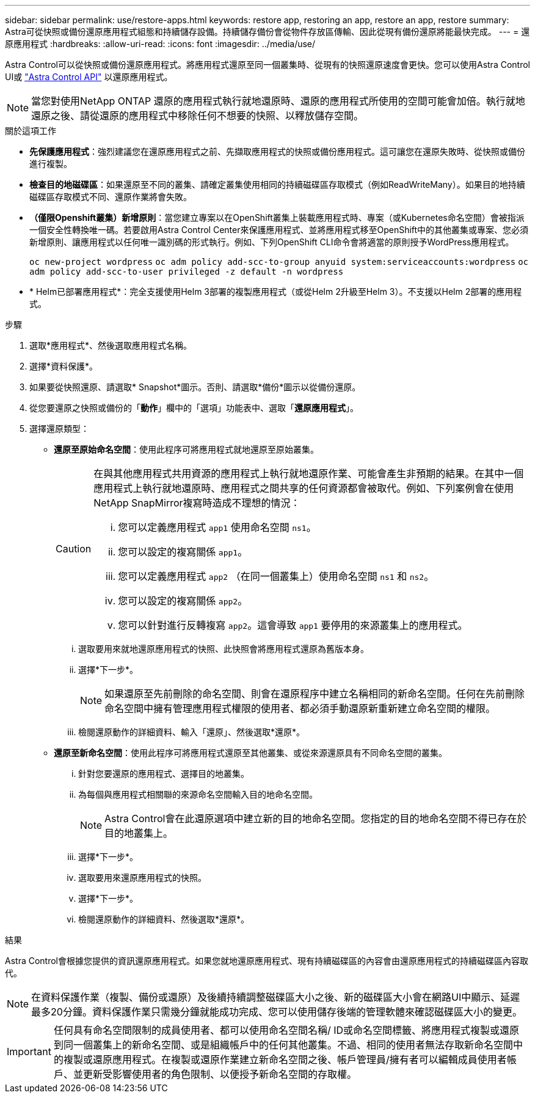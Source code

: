 ---
sidebar: sidebar 
permalink: use/restore-apps.html 
keywords: restore app, restoring an app, restore an app, restore 
summary: Astra可從快照或備份還原應用程式組態和持續儲存設備。持續儲存備份會從物件存放區傳輸、因此從現有備份還原將能最快完成。 
---
= 還原應用程式
:hardbreaks:
:allow-uri-read: 
:icons: font
:imagesdir: ../media/use/


[role="lead"]
Astra Control可以從快照或備份還原應用程式。將應用程式還原至同一個叢集時、從現有的快照還原速度會更快。您可以使用Astra Control UI或 https://docs.netapp.com/us-en/astra-automation/index.html["Astra Control API"^] 以還原應用程式。


NOTE: 當您對使用NetApp ONTAP 還原的應用程式執行就地還原時、還原的應用程式所使用的空間可能會加倍。執行就地還原之後、請從還原的應用程式中移除任何不想要的快照、以釋放儲存空間。

.關於這項工作
* *先保護應用程式*：強烈建議您在還原應用程式之前、先擷取應用程式的快照或備份應用程式。這可讓您在還原失敗時、從快照或備份進行複製。
* *檢查目的地磁碟區*：如果還原至不同的叢集、請確定叢集使用相同的持續磁碟區存取模式（例如ReadWriteMany）。如果目的地持續磁碟區存取模式不同、還原作業將會失敗。
* *（僅限Openshift叢集）新增原則*：當您建立專案以在OpenShift叢集上裝載應用程式時、專案（或Kubernetes命名空間）會被指派一個安全性轉換唯一碼。若要啟用Astra Control Center來保護應用程式、並將應用程式移至OpenShift中的其他叢集或專案、您必須新增原則、讓應用程式以任何唯一識別碼的形式執行。例如、下列OpenShift CLI命令會將適當的原則授予WordPress應用程式。
+
`oc new-project wordpress`
`oc adm policy add-scc-to-group anyuid system:serviceaccounts:wordpress`
`oc adm policy add-scc-to-user privileged -z default -n wordpress`

* * Helm已部署應用程式*：完全支援使用Helm 3部署的複製應用程式（或從Helm 2升級至Helm 3）。不支援以Helm 2部署的應用程式。


.步驟
. 選取*應用程式*、然後選取應用程式名稱。
. 選擇*資料保護*。
. 如果要從快照還原、請選取* Snapshot*圖示。否則、請選取*備份*圖示以從備份還原。
. 從您要還原之快照或備份的「*動作*」欄中的「選項」功能表中、選取「*還原應用程式*」。
. 選擇還原類型：
+
** *還原至原始命名空間*：使用此程序可將應用程式就地還原至原始叢集。
+
[CAUTION]
====
在與其他應用程式共用資源的應用程式上執行就地還原作業、可能會產生非預期的結果。在其中一個應用程式上執行就地還原時、應用程式之間共享的任何資源都會被取代。例如、下列案例會在使用NetApp SnapMirror複寫時造成不理想的情況：

... 您可以定義應用程式 `app1` 使用命名空間 `ns1`。
... 您可以設定的複寫關係 `app1`。
... 您可以定義應用程式 `app2` （在同一個叢集上）使用命名空間 `ns1` 和 `ns2`。
... 您可以設定的複寫關係 `app2`。
... 您可以針對進行反轉複寫 `app2`。這會導致 `app1` 要停用的來源叢集上的應用程式。


====
+
... 選取要用來就地還原應用程式的快照、此快照會將應用程式還原為舊版本身。
... 選擇*下一步*。
+

NOTE: 如果還原至先前刪除的命名空間、則會在還原程序中建立名稱相同的新命名空間。任何在先前刪除命名空間中擁有管理應用程式權限的使用者、都必須手動還原新重新建立命名空間的權限。

... 檢閱還原動作的詳細資料、輸入「還原」、然後選取*還原*。


** *還原至新命名空間*：使用此程序可將應用程式還原至其他叢集、或從來源還原具有不同命名空間的叢集。
+
... 針對您要還原的應用程式、選擇目的地叢集。
... 為每個與應用程式相關聯的來源命名空間輸入目的地命名空間。
+

NOTE: Astra Control會在此還原選項中建立新的目的地命名空間。您指定的目的地命名空間不得已存在於目的地叢集上。

... 選擇*下一步*。
... 選取要用來還原應用程式的快照。
... 選擇*下一步*。
... 檢閱還原動作的詳細資料、然後選取*還原*。






.結果
Astra Control會根據您提供的資訊還原應用程式。如果您就地還原應用程式、現有持續磁碟區的內容會由還原應用程式的持續磁碟區內容取代。


NOTE: 在資料保護作業（複製、備份或還原）及後續持續調整磁碟區大小之後、新的磁碟區大小會在網路UI中顯示、延遲最多20分鐘。資料保護作業只需幾分鐘就能成功完成、您可以使用儲存後端的管理軟體來確認磁碟區大小的變更。


IMPORTANT: 任何具有命名空間限制的成員使用者、都可以使用命名空間名稱/ ID或命名空間標籤、將應用程式複製或還原到同一個叢集上的新命名空間、或是組織帳戶中的任何其他叢集。不過、相同的使用者無法存取新命名空間中的複製或還原應用程式。在複製或還原作業建立新命名空間之後、帳戶管理員/擁有者可以編輯成員使用者帳戶、並更新受影響使用者的角色限制、以便授予新命名空間的存取權。
